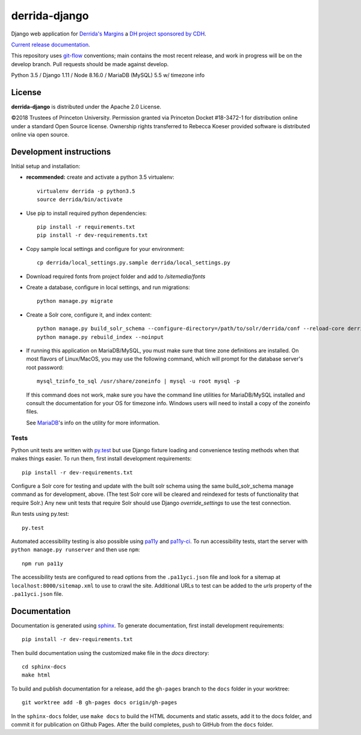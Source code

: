 derrida-django
==============

.. sphinx-start-marker-do-not-remove

Django web application for `Derrida's Margins <https://derridas-margins.princeton.edu/>`_
a `DH project sponsored by CDH <https://cdh.princeton.edu/projects/derridas-margins/>`_.

.. image:: https://zenodo.org/badge/83320273.svg
   :target: https://zenodo.org/badge/latestdoi/83320273
   :alt: DOI: 10.5281/zenodo.1299972

.. image:: https://travis-ci.org/Princeton-CDH/derrida-django.svg?branch=main
   :target: https://travis-ci.org/Princeton-CDH/derrida-django
   :alt: Build status

.. image:: https://codecov.io/gh/Princeton-CDH/derrida-django/branch/main/graph/badge.svg
   :target: https://codecov.io/gh/Princeton-CDH/derrida-django
   :alt: Code coverage

.. image:: https://api.codeclimate.com/v1/badges/1cb1a007da663863e326/maintainability
   :target: https://codeclimate.com/github/Princeton-CDH/derrida-django/maintainability
   :alt: Maintainability

.. image:: https://requires.io/github/Princeton-CDH/derrida-django/requirements.svg?branch=main
   :target: https://requires.io/github/Princeton-CDH/derrida-django/requirements/?branch=main
   :alt: Requirements Status

`Current release documentation <https://princeton-cdh.github.io/derrida-django/>`_.

This repository uses `git-flow <https://github.com/nvie/gitflow>`_ conventions; main
contains the most recent release, and work in progress will be on the develop branch.
Pull requests should be made against develop.

Python 3.5 / Django 1.11 / Node 8.16.0 / MariaDB (MySQL) 5.5 w/ timezone info

License
-------

**derrida-django** is distributed under the Apache 2.0 License.

©2018 Trustees of Princeton University.  Permission granted via
Princeton Docket #18-3472-1 for distribution online under a standard Open Source
license.  Ownership rights transferred to Rebecca Koeser provided software
is distributed online via open source.

Development instructions
------------------------

Initial setup and installation:

-  **recommended:** create and activate a python 3.5 virtualenv::

     virtualenv derrida -p python3.5
     source derrida/bin/activate

-  Use pip to install required python dependencies::

     pip install -r requirements.txt
     pip install -r dev-requirements.txt

-  Copy sample local settings and configure for your environment::

     cp derrida/local_settings.py.sample derrida/local_settings.py

- Download required fonts from project folder and add to `/sitemedia/fonts`

- Create a database, configure in local settings, and run migrations::

    python manage.py migrate

- Create a Solr core, configure it, and index content::

    python manage.py build_solr_schema --configure-directory=/path/to/solr/derrida/conf --reload-core derrida
    python manage.py rebuild_index --noinput

- If running this application on MariaDB/MySQL, you must make sure that
  time zone definitions are installed. On most flavors of Linux/MacOS,
  you may use the following command, which will prompt
  for the database server's root password::

    mysql_tzinfo_to_sql /usr/share/zoneinfo | mysql -u root mysql -p

  If this command does not work, make sure you have the command line utilities
  for MariaDB/MySQL installed and consult the documentation for your OS for
  timezone info. Windows users will need to install a copy of the zoneinfo
  files.

  See `MariaDB <https://mariadb.com/kb/en/library/mysql_tzinfo_to_sql/>`_'s
  info on the utility for more information.

Tests
~~~~~

Python unit tests are written with `py.test <http://doc.pytest.org/>`_ but use
Django fixture loading and convenience testing methods when that makes
things easier. To run them, first install development requirements::

    pip install -r dev-requirements.txt

Configure a Solr core for testing and update with the built solr schema
using the same build_solr_schema manage command as for development, above.
(The test Solr core will be cleared and reindexed for tests of functionality
that require Solr.)  Any new unit tests that require Solr should use Django
`override_settings` to use the test connection.

Run tests using py.test::

    py.test

Automated accessibility testing is also possible using `pa11y <https://github.com/pa11y/pa11y>`_
and `pa11y-ci <https://github.com/pa11y/pa11y-ci>`_. To run accessibility tests,
start the server with ``python manage.py runserver`` and then use ``npm``::

    npm run pa11y

The accessibility tests are configured to read options from the ``.pa11yci.json``
file and look for a sitemap at ``localhost:8000/sitemap.xml`` to use to crawl the
site. Additional URLs to test can be added to the `urls` property of the
``.pa11yci.json`` file.


Documentation
-------------

Documentation is generated using `sphinx <http://www.sphinx-doc.org/>`_.
To generate documentation, first install development requirements::

    pip install -r dev-requirements.txt

Then build documentation using the customized make file in the `docs`
directory::

    cd sphinx-docs
    make html

To build and publish documentation for a release, add the ``gh-pages`` branch
to the ``docs`` folder in your worktree::

  git worktree add -B gh-pages docs origin/gh-pages

In the ``sphinx-docs`` folder, use ``make docs`` to build the HTML documents
and static assets, add it to the docs folder, and commit it for publication on
Github Pages. After the build completes, push to GitHub from the ``docs`` folder.

